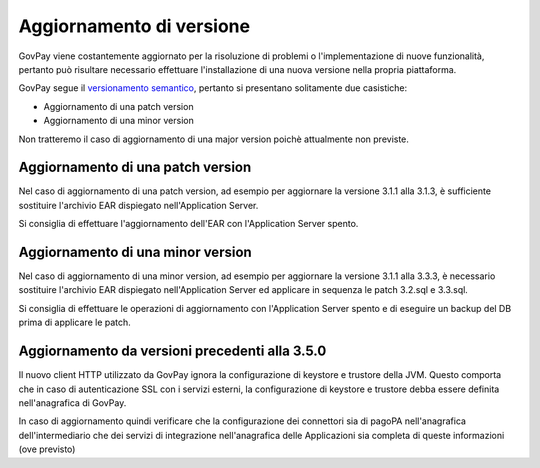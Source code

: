 .. _update_ambiente:

Aggiornamento di versione
=========================

GovPay viene costantemente aggiornato per la risoluzione di problemi o l'implementazione
di nuove funzionalità, pertanto può risultare necessario effettuare l'installazione di una nuova
versione nella propria piattaforma.

GovPay segue il `versionamento semantico <https://semver.org/lang/it/>`_, pertanto si presentano solitamente due casistiche:

- Aggiornamento di una patch version
- Aggiornamento di una minor version

Non tratteremo il caso di aggiornamento di una major version poichè attualmente non previste.

Aggiornamento di una patch version
~~~~~~~~~~~~~~~~~~~~~~~~~~~~~~~~~~

Nel caso di aggiornamento di una patch version, ad esempio per aggiornare la versione 3.1.1 alla 3.1.3,
è sufficiente sostituire l'archivio EAR dispiegato nell'Application Server. 

Si consiglia di effettuare l'aggiornamento dell'EAR con l'Application Server spento.

Aggiornamento di una minor version
~~~~~~~~~~~~~~~~~~~~~~~~~~~~~~~~~~

Nel caso di aggiornamento di una minor version, ad esempio per aggiornare la versione 3.1.1 alla 3.3.3,
è necessario sostituire l'archivio EAR dispiegato nell'Application Server ed applicare in sequenza le patch 3.2.sql e 3.3.sql.

Si consiglia di effettuare le operazioni di aggiornamento con l'Application Server spento
e di eseguire un backup del DB prima di applicare le patch.

Aggiornamento da versioni precedenti alla 3.5.0
~~~~~~~~~~~~~~~~~~~~~~~~~~~~~~~~~~~~~~~~~~~~~~~

Il nuovo client HTTP utilizzato da GovPay ignora la configurazione di keystore e trustore della JVM. Questo comporta che 
in caso di autenticazione SSL con i servizi esterni, la configurazione di keystore e trustore debba essere definita nell'anagrafica 
di GovPay.

In caso di aggiornamento quindi verificare che la configurazione dei connettori sia di pagoPA nell'anagrafica dell'intermediario che 
dei servizi di integrazione nell'anagrafica delle Applicazioni sia completa di queste informazioni (ove previsto)

